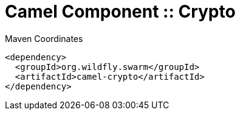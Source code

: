 = Camel Component :: Crypto


.Maven Coordinates
[source,xml]
----
<dependency>
  <groupId>org.wildfly.swarm</groupId>
  <artifactId>camel-crypto</artifactId>
</dependency>
----


